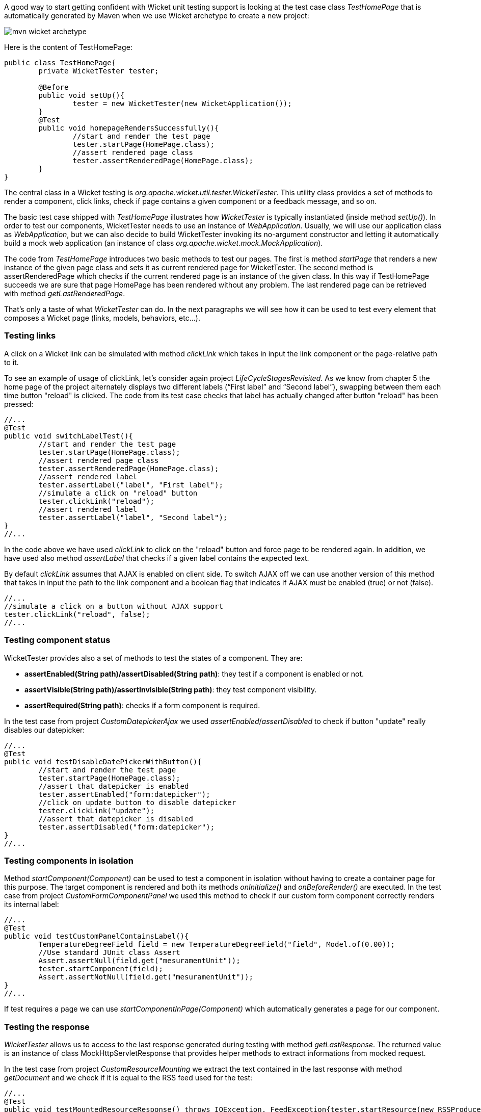 


A good way to start getting confident with Wicket unit testing support is looking at the test case class _TestHomePage_ that is automatically generated by Maven when we use Wicket archetype to create a new project:

image::../img/mvn-wicket-archetype.png[]

Here is the content of TestHomePage:

[source,java]
----
public class TestHomePage{
	private WicketTester tester;

	@Before
	public void setUp(){
		tester = new WicketTester(new WicketApplication());
	}
	@Test
	public void homepageRendersSuccessfully(){
		//start and render the test page
		tester.startPage(HomePage.class);
		//assert rendered page class
		tester.assertRenderedPage(HomePage.class);
	}
}
----

The central class in a Wicket testing is _org.apache.wicket.util.tester.WicketTester_. This utility class provides a set of methods to render a component, click links, check if page contains a given component or a feedback message, and so on.

The basic test case shipped with _TestHomePage_ illustrates how _WicketTester_ is typically instantiated (inside method _setUp()_). In order to test our components, WicketTester needs to use an instance of _WebApplication_. Usually, we will use our application class as _WebApplication_, but we can also decide to build WicketTester invoking its no-argument constructor and letting it automatically build a mock web application (an instance of class _org.apache.wicket.mock.MockApplication_).

The code from _TestHomePage_ introduces two basic methods to test our pages. The first is method _startPage_ that renders a new instance of the given page class and sets it as current rendered page for WicketTester. The second method is assertRenderedPage which checks if the current rendered page is an instance of the given class. In this way if TestHomePage succeeds we are sure that page HomePage has been rendered without any problem. The last rendered page can be retrieved with method _getLastRenderedPage_.

That's only a taste of what _WicketTester_ can do. In the next paragraphs we will see how it can be used to test every element that composes a Wicket page (links, models, behaviors, etc...).

=== Testing links

A click on a Wicket link can be simulated with method _clickLink_ which takes in input the link component or the page-relative path to it.

To see an example of usage of clickLink, let's consider again project _LifeCycleStagesRevisited_. As we know from chapter 5 the home page of the project alternately displays two different labels (“First label” and “Second label”), swapping between them each time button "reload" is clicked. The code from its test case checks that label has actually changed after button "reload" has been pressed:

[source,java]
----
//...
@Test
public void switchLabelTest(){
	//start and render the test page
	tester.startPage(HomePage.class);
	//assert rendered page class
	tester.assertRenderedPage(HomePage.class);
	//assert rendered label
	tester.assertLabel("label", "First label");
	//simulate a click on "reload" button
	tester.clickLink("reload");
	//assert rendered label
	tester.assertLabel("label", "Second label");	
}
//...
----

In the code above we have used _clickLink_ to click on the "reload" button and force page to be rendered again. In addition, we have used also method _assertLabel_ that checks if a given label contains the expected text.

By default _clickLink_ assumes that AJAX is enabled on client side. To switch AJAX off we can use another version of this method that takes in input the path to the link component and a boolean flag that indicates if AJAX must be enabled (true) or not (false). 

[source,java]
----
//...
//simulate a click on a button without AJAX support
tester.clickLink("reload", false);
//...
----

=== Testing component status

WicketTester provides also a set of methods to test the states of a component. They are:

* *assertEnabled(String path)/assertDisabled(String path)*: they test if a component is enabled or not.
* *assertVisible(String path)/assertInvisible(String path)*: they test component visibility.
* *assertRequired(String path)*: checks if a form component is required.

In the test case from project _CustomDatepickerAjax_ we used _assertEnabled_/_assertDisabled_ to check if button "update" really disables our datepicker:  

[source,java]
----
//...
@Test
public void testDisableDatePickerWithButton(){
	//start and render the test page
	tester.startPage(HomePage.class);
	//assert that datepicker is enabled
	tester.assertEnabled("form:datepicker");
	//click on update button to disable datepicker
	tester.clickLink("update");
	//assert that datepicker is disabled
	tester.assertDisabled("form:datepicker");		
}
//...
----

=== Testing components in isolation

Method _startComponent(Component)_ can be used to test a component in isolation without having to create a container page for this purpose. The target component is rendered and both its methods _onInitialize()_ and _onBeforeRender()_ are executed. In the test case from project _CustomFormComponentPanel_ we used this method to check if our custom form component correctly renders its internal label:

[source,java]
----
//...
@Test
public void testCustomPanelContainsLabel(){
	TemperatureDegreeField field = new TemperatureDegreeField("field", Model.of(0.00));
	//Use standard JUnit class Assert	
	Assert.assertNull(field.get("mesuramentUnit"));		
	tester.startComponent(field);		
	Assert.assertNotNull(field.get("mesuramentUnit"));
}
//...
----

If test requires a page we can use _startComponentInPage(Component)_ which automatically generates a page for our component.

=== Testing the response

_WicketTester_ allows us to access to the last response generated during testing with method _getLastResponse_. The returned value is an instance of class MockHttpServletResponse that provides helper methods to extract informations from mocked request. 

In the test case from project _CustomResourceMounting_ we extract the text contained in the last response with method _getDocument_ and we check if it is equal to the RSS feed used for the test: 

[source,java]
----
//...
@Test
public void testMountedResourceResponse() throws IOException, FeedException{tester.startResource(new RSSProducerResource());
	String responseTxt = tester.getLastResponse().getDocument();
	//write the RSS feed used in the test into a ByteArrayOutputStream
	ByteArrayOutputStream outputStream = new ByteArrayOutputStream();
	Writer writer = new OutputStreamWriter(outputStream);
	SyndFeedOutput output = new SyndFeedOutput();
       	
	output.output(RSSProducerResource.getFeed(), writer);
	//the response and the RSS must be equal 
	Assert.assertEquals(responseTxt, outputStream.toString());
}
//...
----

To simulate a request to the custom resource we used method _startResource_ which can be used also with resource references.

=== Testing URLs

_WicketTester_ can be pointed to an arbitrary URL with method _executeUrl(String url)_. This can be useful to test mounted pages, resources or request mappers:

[source,java]
----
//...
//the resource was mapped at '/foo/bar'
tester.executeUrl("./foo/bar");	
//...
----

=== Testing AJAX components

If our application uses AJAX to refresh components markup, we can test if _AjaxRequestTarget_ contains a given component with _WicketTester_'s method _assertComponentOnAjaxResponse_:

[source,java]
----
//...
//test if AjaxRequestTarget contains a component (using its instance)
tester.assertComponentOnAjaxResponse(amountLabel);	
//...
//test if AjaxRequestTarget contains a component (using its path)
tester.assertComponentOnAjaxResponse("pathToLabel:labelId");
----

It's also possible to use method _isComponentOnAjaxResponse(Component cmp)_ to know if a component has been added to _AjaxRequestTarget_:

[source,java]
----
//...
//test if AjaxRequestTarget does NOT contain amountLabel 
assertFalse(tester.isComponentOnAjaxResponse(amountLabel));	
//...
----

=== Testing AJAX events

Behavior _AjaxEventBehavior_ and its subclasses can be tested simulating AJAX events with _WicketTester_'s method _executeAjaxEvent(Component cmp, String event)_. Here is the sample code from project _TestAjaxEventsExample_:

*Home page code:*

[source,java]
----
public class HomePage extends WebPage {
 public static String INIT_VALUE = "Initial value";
 public static String OTHER_VALUE = "Other value";
	
 public HomePage(final PageParameters parameters) {
	super(parameters);
	Label label;
	add(label = new Label("label", INIT_VALUE));				
	label.add(new AjaxEventBehavior("click") {
			
		@Override
		protected void onEvent(AjaxRequestTarget target) {
			//change label's data object
			getComponent().setDefaultModelObject(
                                                  OTHER_VALUE);
			target.add(getComponent());
		}
	}).setOutputMarkupId(true);
	//...
 }
}
----

*Test method:*

[source,java]
----
@Test
public void testAjaxBehavior(){
	//start and render the test page
	tester.startPage(HomePage.class);
	//test if label has the initial expected value
	tester.assertLabel("label", HomePage.INIT_VALUE);		
	//simulate an AJAX "click" event
	tester.executeAjaxEvent("label", "click");
	//test if label has changed as expected
	tester.assertLabel("label", HomePage.OTHER_VALUE);
}
----

=== Testing AJAX behaviors

To test a generic AJAX behavior we can simulate a request to it using _WicketTester_'s method _executeBehavior(AbstractAjaxBehavior behavior)_:

[source,java]
----
//...
AjaxFormComponentUpdatingBehavior ajaxBehavior = 
		new AjaxFormComponentUpdatingBehavior("change"){
	@Override
	protected void onUpdate(AjaxRequestTarget target) {
		//...				
	}
};
component.add(ajaxBehavior);
//...
//execute AJAX behavior, i.e. onUpdate will be invoked 
tester.executeBehavior(ajaxBehavior));	
//...
----

=== Using a custom servlet context

In <<resources_13.adoc,paragraph 16.13>> we have seen how to configure our application to store resource files into a custom folder placed inside webapp root folder (see project _CustomFolder4MarkupExample_). 

In order to write testing code for applications that use this kind of customization, we must tell _WicketTester_ which folder to use as webapp root. This is necessary as under test environment we don't have any web server, hence it's impossible for _WicketTester_ to retrieve this parameter from servlet context.

Webapp root folder can be passed to _WicketTester_'s constructor as further parameter like we did in the test case of project _CustomFolder4MarkupExample_:

[source,java]
----
public class TestHomePage{
   private WicketTester tester;

   @Before
   public void setUp(){
      //build the path to webapp root folder   
      File curDirectory = new File(System.getProperty("user.dir"));
      File webContextDir = new File(curDirectory, "src/main/webapp");
      
      tester = new WicketTester(new WicketApplication(), webContextDir.getAbsolutePath());
   }
   //test methods...
}
----

NOTE: After a test method has been executed, we may need to clear any possible side effect occurred to the _Application_ and _Session_ objects. This can be done invoking _WicketTester_'s method _destroy()_:

[source,java]
----
@After
public void tearDown(){
	//clear any side effect occurred during test.
	tester.destroy();
}
----


